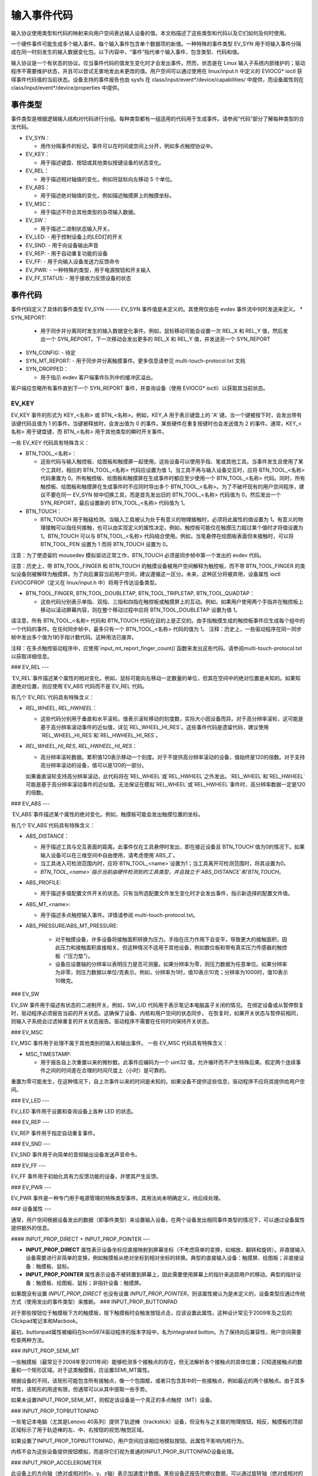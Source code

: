 .. _input-event-codes:

=================
输入事件代码
=================

输入协议使用类型和代码的映射来向用户空间表达输入设备的值。本文档描述了这些类型和代码以及它们如何及何时使用。

一个硬件事件可能生成多个输入事件。每个输入事件包含单个数据项的新值。一种特殊的事件类型 EV_SYN 用于将输入事件分隔成在同一时刻发生的输入数据变化包。以下内容中，“事件”指代单个输入事件，包含类型、代码和值。

输入协议是一个有状态的协议。仅当事件代码的值发生变化时才会发出事件。然而，状态是在 Linux 输入子系统内部维护的；驱动程序不需要维护状态，并且可以尝试无害地发出未更改的值。用户空间可以通过使用在 linux/input.h 中定义的 EVIOCG* ioctl 获得事件代码值的当前状态。设备支持的事件报告也由 sysfs 在 class/input/event*/device/capabilities/ 中提供，而设备属性则在 class/input/event*/device/properties 中提供。

事件类型
========

事件类型是根据逻辑输入结构对代码进行分组。每种类型都有一组适用的代码用于生成事件。请参阅“代码”部分了解每种类型的合法代码。

* EV_SYN：

  - 用作分隔事件的标记。事件可以在时间或空间上分开，例如多点触控协议中。
* EV_KEY：

  - 用于描述键盘、按钮或其他类似按键设备的状态变化。
* EV_REL：

  - 用于描述相对轴值的变化，例如将鼠标向左移动 5 个单位。
* EV_ABS：

  - 用于描述绝对轴值的变化，例如描述触摸屏上的触摸坐标。
* EV_MSC：

  - 用于描述不符合其他类型的杂项输入数据。
* EV_SW：

  - 用于描述二进制状态输入开关。
* EV_LED:
  - 用于控制设备上的LED灯的开关
* EV_SND:
  - 用于向设备输出声音
* EV_REP:
  - 用于自动重复功能的设备
* EV_FF:
  - 用于向输入设备发送力反馈命令
* EV_PWR:
  - 一种特殊的类型，用于电源按钮和开关输入
* EV_FF_STATUS:
  - 用于接收力反馈设备的状态

事件代码
========

事件代码定义了具体的事件类型
EV_SYN
------
EV_SYN 事件值是未定义的。其使用仅由在 evdev 事件流中何时发送来定义。
* SYN_REPORT:
  - 用于同步并分离同时发生的输入数据变化事件。例如，鼠标移动可能会设置一次 REL_X 和 REL_Y 值，然后发出一个 SYN_REPORT。下一次移动会发出更多的 REL_X 和 REL_Y 值，并发送另一个 SYN_REPORT
* SYN_CONFIG:
  - 待定
* SYN_MT_REPORT:
  - 用于同步并分离触摸事件。更多信息请参见 multi-touch-protocol.txt 文档
* SYN_DROPPED：

  - 用于指示 evdev 客户端事件队列中的缓冲区溢出。
客户端应忽略所有事件直到下一个 SYN_REPORT 事件，并查询设备（使用 EVIOCG* ioctl）以获取其当前状态。

EV_KEY
------

EV_KEY 事件的形式为 KEY_<名称> 或 BTN_<名称>。例如，KEY_A 用于表示键盘上的 'A' 键。当一个键被按下时，会发出带有该键代码且值为 1 的事件。当键被释放时，会发出值为 0 的事件。某些硬件在重复按键时也会发送值为 2 的事件。通常，KEY_<名称> 用于键盘键，而 BTN_<名称> 用于其他类型的瞬时开关事件。

一些 EV_KEY 代码具有特殊含义：

* BTN_TOOL_<名称>：

  - 这些代码与输入触控板、绘图板和触摸屏一起使用。这些设备可以使用手指、笔或其他工具。当事件发生且使用了某个工具时，相应的 BTN_TOOL_<名称> 代码应设置为值 1。当工具不再与输入设备交互时，应将 BTN_TOOL_<名称> 代码重置为 0。所有触控板、绘图板和触摸屏在生成事件时都应至少使用一个 BTN_TOOL_<名称> 代码。同时，所有触控板、绘图板和触摸屏在生成事件时不应同时导出多个 BTN_TOOL_<名称>。为了不破坏现有的用户空间程序，建议不要在同一 EV_SYN 帧中切换工具，而是首先发出旧的 BTN_TOOL_<名称> 代码值为 0，然后发出一个 SYN_REPORT，最后设置新的 BTN_TOOL_<名称> 代码值为 1。

* BTN_TOUCH：

  - BTN_TOUCH 用于触碰检测。当输入工具被认为处于有意义的物理接触时，必须将此属性的值设置为 1。有意义的物理接触可以指任何接触，也可以由实现定义的属性决定。例如，触控板可能仅在触摸压力超过某个值时才将值设置为 1。BTN_TOUCH 可以与 BTN_TOOL_<名称> 代码结合使用。例如，当笔悬停在绘图板表面但未接触时，可以将 BTN_TOOL_PEN 设置为 1 而将 BTN_TOUCH 设置为 0。

注意：为了使遗留的 mousedev 模拟驱动正常工作，BTN_TOUCH 必须是同步帧中第一个发出的 evdev 代码。

注意：历史上，带 BTN_TOOL_FINGER 和 BTN_TOUCH 的触摸设备被用户空间解释为触控板，而不带 BTN_TOOL_FINGER 的类似设备则被解释为触摸屏。为了向后兼容当前用户空间，建议遵循这一区分。未来，这种区分将被弃用，设备属性 ioctl EVIOCGPROP（定义在 linux/input.h 中）将用于传达设备类型。

* BTN_TOOL_FINGER, BTN_TOOL_DOUBLETAP, BTN_TOOL_TRIPLETAP, BTN_TOOL_QUADTAP：

  - 这些代码分别表示单指、双指、三指和四指在触控板或触摸屏上的互动。例如，如果用户使用两个手指并在触控板上移动以滚动屏幕内容，则在整个移动过程中应将 BTN_TOOL_DOUBLETAP 设置为值 1。

请注意，所有 BTN_TOOL_<名称> 代码和 BTN_TOUCH 代码在目的上是正交的。由手指触摸生成的触控板事件应生成每个组中的一个代码的事件。在任何同步帧中，最多只有一个 BTN_TOOL_<名称> 代码的值为 1。
注释：历史上，一些驱动程序在同一同步帧中发出多个值为1的手指计数代码。这种用法已废弃。

注释：在多点触控驱动程序中，应使用`input_mt_report_finger_count()`函数来发出这些代码。请参阅multi-touch-protocol.txt以获取详细信息。

### EV_REL
---

`EV_REL`事件描述某个属性的相对变化。例如，鼠标可能向左移动一定数量的单位，但其在空间中的绝对位置是未知的。如果知道绝对位置，则应使用`EV_ABS`代码而不是`EV_REL`代码。

有几个`EV_REL`代码具有特殊含义：

* `REL_WHEEL`, `REL_HWHEEL`：
  
  - 这些代码分别用于垂直和水平滚轮。值表示滚轮移动的刻度数，实际大小因设备而异。对于高分辨率滚轮，这可能是基于高分辨率滚动事件的近似值，详见`REL_WHEEL_HI_RES`。这些事件代码是遗留代码，建议使用`REL_WHEEL_HI_RES`和`REL_HWHEEL_HI_RES`。
* `REL_WHEEL_HI_RES`, `REL_HWHEEL_HI_RES`：
  
  - 高分辨率滚轮数据。累积值120表示移动一个刻度。对于不提供高分辨率滚动的设备，值始终是120的倍数。对于支持高分辨率滚动的设备，值可以是120的一部分。
  
  如果垂直滚轮支持高分辨率滚动，此代码将在`REL_WHEEL`或`REL_HWHEEL`之外发出。`REL_WHEEL`和`REL_HWHEEL`可能是基于高分辨率滚动事件的近似值。无法保证在模拟`REL_WHEEL`或`REL_HWHEEL`事件时，高分辨率数据一定是120的倍数。

### EV_ABS
---

`EV_ABS`事件描述某个属性的绝对变化。例如，触摸板可能会发出触摸位置的坐标。

有几个`EV_ABS`代码具有特殊含义：

* `ABS_DISTANCE`：
  
  - 用于描述工具与交互表面的距离。此事件仅在工具悬停时发出，即在接近设备且`BTN_TOUCH`值为0的情况下。如果输入设备可以在三维空间中自由使用，请考虑使用`ABS_Z`。
  - 当工具进入可检测范围内时，应将`BTN_TOOL_<name>`设置为1；当工具离开可检测范围时，将其设置为0。
  - `BTN_TOOL_<name>`指示当前由硬件检测到的工具类型，并且独立于`ABS_DISTANCE`和`BTN_TOUCH`。
* ABS_PROFILE:

  - 用于描述多值配置文件开关的状态。只有当所选配置文件发生变化时才会发出事件，指示新选择的配置文件值。
* ABS_MT_<name>:

  - 用于描述多点触控输入事件。详情请参阅 multi-touch-protocol.txt。
* ABS_PRESSURE/ABS_MT_PRESSURE:

   - 对于触摸设备，许多设备将接触面积转换为压力。手指在压力作用下会变平，导致更大的接触面积，因此压力和接触面积直接相关。但这种情况不适用于其他设备，例如数位板和带有真实压力传感器的触控板（“压力垫”）。
   - 设备应设置轴的分辨率以表明压力是否可测量。如果分辨率为零，则压力数据为任意单位。如果分辨率为非零，则压力数据以单位/克表示。例如，分辨率为1时，值10表示10克；分辨率为1000时，值10表示10微克。

### EV_SW

EV_SW 事件用于描述有状态的二进制开关。例如，SW_LID 代码用于表示笔记本电脑盖子关闭的情况。
在绑定设备或从暂停恢复时，驱动程序必须报告当前的开关状态。这确保了设备、内核和用户空间的状态同步。
在恢复时，如果开关状态与暂停前相同，则输入子系统会过滤掉重复的开关状态报告。驱动程序不需要在任何时间保持开关状态。

### EV_MSC

EV_MSC 事件用于处理不属于其他类别的输入和输出事件。
一些 EV_MSC 代码具有特殊含义：

* MSC_TIMESTAMP:

  - 用于报告自上次重置以来的微秒数。此事件应编码为一个 uint32 值，允许循环而不产生特殊后果。假定两个连续事件之间的时间差在合理的时间尺度上（小时）是可靠的。
重置为零可能发生，在这种情况下，自上次事件以来的时间是未知的。如果设备不提供这些信息，驱动程序不应将其提供给用户空间。

### EV_LED
---

EV_LED 事件用于设置和查询设备上各种 LED 的状态。

### EV_REP
---

EV_REP 事件用于指定自动重复事件。

### EV_SND
---

EV_SND 事件用于向简单的音频输出设备发送声音命令。

### EV_FF
---

EV_FF 事件用于初始化具有力反馈功能的设备，并使其产生反馈。

### EV_PWR
---

EV_PWR 事件是一种专门用于电源管理的特殊类型事件。其用法尚未明确定义，待后续处理。

### 设备属性
---

通常，用户空间根据设备发出的数据（即事件类型）来设置输入设备。在两个设备发出相同事件类型的情况下，可以通过设备属性提供额外的信息。

#### INPUT_PROP_DIRECT + INPUT_PROP_POINTER
---

- **INPUT_PROP_DIRECT** 属性表示设备坐标应直接映射到屏幕坐标（不考虑简单的变换，如缩放、翻转和旋转）。非直接输入设备需要进行非简单的变换，例如触摸板从绝对坐标到相对坐标的转换。典型的直接输入设备：触摸屏、绘图板；非直接设备：触摸板、鼠标。
- **INPUT_PROP_POINTER** 属性表示设备不被转置到屏幕上，因此需要使用屏幕上的指针来追踪用户的移动。典型的指针设备：触摸板、绘图板、鼠标；非指针设备：触摸屏。

如果既没有设置 `INPUT_PROP_DIRECT` 也没有设置 `INPUT_PROP_POINTER`，则该属性被认为是未定义的，设备类型应通过传统方式（使用发出的事件类型）来推断。
### INPUT_PROP_BUTTONPAD

对于那些按钮位于触摸板下方的触摸板，按下触摸板时会触发按钮点击，应该设置此属性。这种设计常见于2009年及之后的Clickpad笔记本和Macbook。

最初，buttonpad属性被编码在bcm5974驱动程序的版本字段中，名为integrated button。为了保持向后兼容性，用户空间需要检查两种方法。

### INPUT_PROP_SEMI_MT

一些触摸板（最常见于2008年至2011年间）能够检测多个接触点的存在，但无法解析各个接触点的具体位置；只知道接触点的数量和一个矩形区域。对于这类触摸板，应设置SEMI_MT属性。

根据设备的不同，该矩形可能包含所有接触点，像一个包围框，或者只包含其中的一些接触点，例如最近的两个接触点。由于其多样性，该矩形的用途有限，但通常可以从其中提取一些手势。

如果未设置INPUT_PROP_SEMI_MT，则假定该设备是一个真正的多点触控（MT）设备。

### INPUT_PROP_TOPBUTTONPAD

一些笔记本电脑（尤其是Lenovo 40系列）提供了轨迹棒（trackstick）设备，但没有与之关联的物理按钮。相反，触摸板的顶部区域标示了用于轨迹棒的左、中、右按钮的视觉/触觉区域。

如果设置了INPUT_PROP_TOPBUTTONPAD，用户空间应该相应地模拟按钮。此属性不影响内核行为。

内核不会为这些设备提供按钮模拟，而是将它们视为普通的INPUT_PROP_BUTTONPAD设备处理。

### INPUT_PROP_ACCELEROMETER

此设备上的方向轴（绝对或相对的x、y、z轴）表示加速度计数据。某些设备还报告陀螺仪数据，可以通过旋转轴（绝对或相对的rx、ry、rz轴）来报告。

所有其他轴保留其原有意义。设备不应在同一事件节点上混合使用常规方向轴和加速度计轴。
### 指南
#### 

以下指南确保了单点触控和多点触控功能的正确实现。
对于多点触控功能，请参阅 multi-touch-protocol.rst 文档获取更多信息。

### 鼠标
---

当鼠标移动时，必须报告 `REL_{X,Y}`。使用 `BTN_LEFT` 报告主按钮按下。使用 `BTN_{MIDDLE,RIGHT,4,5,等}` 报告设备的其他按钮。如果有滚轮事件，应使用 `REL_WHEEL` 和 `REL_HWHEEL` 进行报告。

### 触摸屏
---

触摸位置必须通过 `ABS_{X,Y}` 进行报告。使用 `BTN_TOUCH` 报告屏幕上的触控活动。

不应将触摸接触结果报告为 `BTN_{MOUSE,LEFT,MIDDLE,RIGHT}`。尽可能使用 `BTN_TOOL_<name>` 事件进行报告。

对于新硬件，应设置 `INPUT_PROP_DIRECT`。

### 触控板
---

仅提供相对位置信息的传统触控板必须像鼠标一样报告事件。

提供绝对触摸位置的触控板必须使用 `ABS_{X,Y}` 报告触摸位置。使用 `BTN_TOUCH` 报告触控板上的触摸活动。如果有支持多指操作，应使用 `BTN_TOOL_<name>` 报告触控板上的触摸数量。

对于新硬件，应设置 `INPUT_PROP_POINTER`。

### 平板
---

当手写笔或其他工具在平板上活动时，必须报告 `BTN_TOOL_<name>` 事件。使用 `ABS_{X,Y}` 报告工具的位置。使用 `BTN_TOUCH` 报告工具与平板接触的情况。
BTN_{STYLUS,STYLUS2} 应用于报告工具本身上的按钮。平板上的按钮可以使用任何按键编码，但不包括 BTN_{MOUSE, LEFT}。BTN_{0,1,2,等等} 是适用于未标记按钮的良好通用编码。除非设备上的按钮明确标记了特定功能（如 BTN_FORWARD），否则不要使用具有特定意义的按钮编码。
对于新硬件，应同时设置 INPUT_PROP_DIRECT 和 INPUT_PROP_POINTER。
